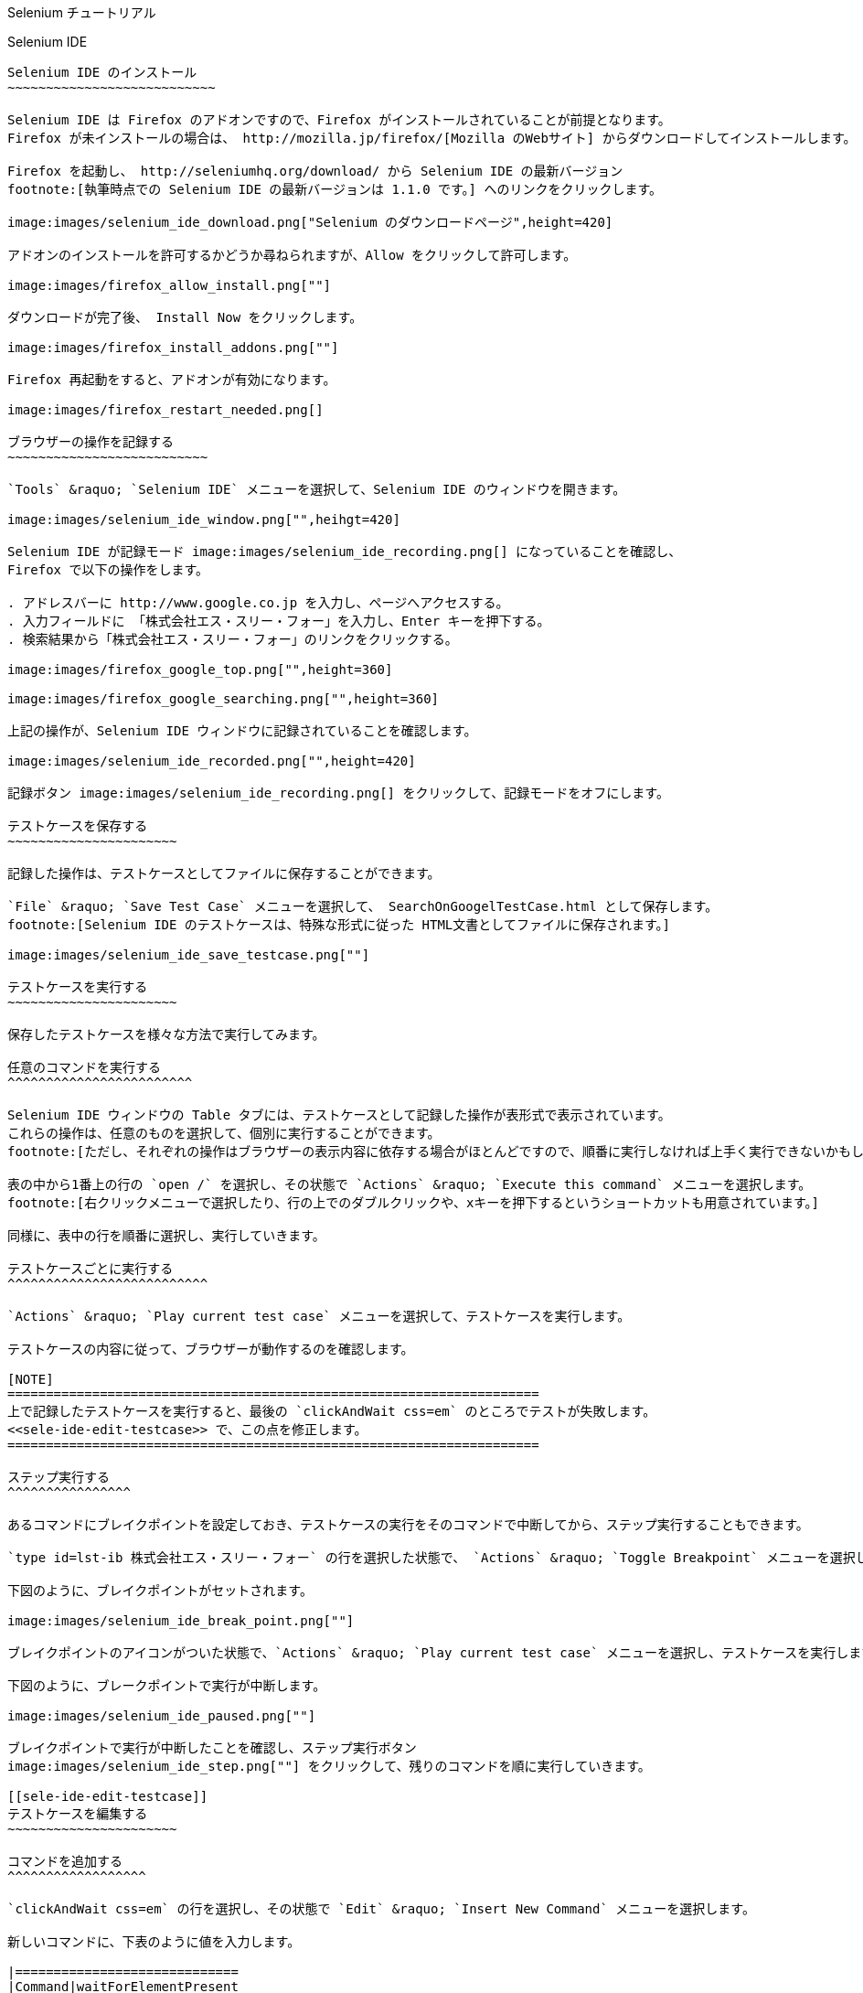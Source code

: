 Selenium チュートリアル
=======================
:doctype: article
:toc:
:icons:
:encoding: UTF-8
:lang: ja

Selenium IDE
------------

Selenium IDE のインストール
~~~~~~~~~~~~~~~~~~~~~~~~~~~

Selenium IDE は Firefox のアドオンですので、Firefox がインストールされていることが前提となります。
Firefox が未インストールの場合は、 http://mozilla.jp/firefox/[Mozilla のWebサイト] からダウンロードしてインストールします。

Firefox を起動し、 http://seleniumhq.org/download/ から Selenium IDE の最新バージョン
footnote:[執筆時点での Selenium IDE の最新バージョンは 1.1.0 です。] へのリンクをクリックします。

image:images/selenium_ide_download.png["Selenium のダウンロードページ",height=420]

アドオンのインストールを許可するかどうか尋ねられますが、Allow をクリックして許可します。

image:images/firefox_allow_install.png[""]

ダウンロードが完了後、 Install Now をクリックします。

image:images/firefox_install_addons.png[""]

Firefox 再起動をすると、アドオンが有効になります。

image:images/firefox_restart_needed.png[]

ブラウザーの操作を記録する
~~~~~~~~~~~~~~~~~~~~~~~~~~

`Tools` &raquo; `Selenium IDE` メニューを選択して、Selenium IDE のウィンドウを開きます。

image:images/selenium_ide_window.png["",heihgt=420]

Selenium IDE が記録モード image:images/selenium_ide_recording.png[] になっていることを確認し、
Firefox で以下の操作をします。

. アドレスバーに http://www.google.co.jp を入力し、ページへアクセスする。
. 入力フィールドに 「株式会社エス・スリー・フォー」を入力し、Enter キーを押下する。
. 検索結果から「株式会社エス・スリー・フォー」のリンクをクリックする。

image:images/firefox_google_top.png["",height=360]

image:images/firefox_google_searching.png["",height=360]

上記の操作が、Selenium IDE ウィンドウに記録されていることを確認します。

image:images/selenium_ide_recorded.png["",height=420]

記録ボタン image:images/selenium_ide_recording.png[] をクリックして、記録モードをオフにします。

テストケースを保存する
~~~~~~~~~~~~~~~~~~~~~~

記録した操作は、テストケースとしてファイルに保存することができます。

`File` &raquo; `Save Test Case` メニューを選択して、 SearchOnGoogelTestCase.html として保存します。
footnote:[Selenium IDE のテストケースは、特殊な形式に従った HTML文書としてファイルに保存されます。]

image:images/selenium_ide_save_testcase.png[""]

テストケースを実行する
~~~~~~~~~~~~~~~~~~~~~~

保存したテストケースを様々な方法で実行してみます。

任意のコマンドを実行する
^^^^^^^^^^^^^^^^^^^^^^^^

Selenium IDE ウィンドウの Table タブには、テストケースとして記録した操作が表形式で表示されています。
これらの操作は、任意のものを選択して、個別に実行することができます。
footnote:[ただし、それぞれの操作はブラウザーの表示内容に依存する場合がほとんどですので、順番に実行しなければ上手く実行できないかもしれません。]

表の中から1番上の行の `open /` を選択し、その状態で `Actions` &raquo; `Execute this command` メニューを選択します。
footnote:[右クリックメニューで選択したり、行の上でのダブルクリックや、xキーを押下するというショートカットも用意されています。]

同様に、表中の行を順番に選択し、実行していきます。

テストケースごとに実行する
^^^^^^^^^^^^^^^^^^^^^^^^^^

`Actions` &raquo; `Play current test case` メニューを選択して、テストケースを実行します。

テストケースの内容に従って、ブラウザーが動作するのを確認します。

[NOTE]
=====================================================================
上で記録したテストケースを実行すると、最後の `clickAndWait css=em` のところでテストが失敗します。
<<sele-ide-edit-testcase>> で、この点を修正します。
=====================================================================

ステップ実行する
^^^^^^^^^^^^^^^^

あるコマンドにブレイクポイントを設定しておき、テストケースの実行をそのコマンドで中断してから、ステップ実行することもできます。

`type id=lst-ib 株式会社エス・スリー・フォー` の行を選択した状態で、 `Actions` &raquo; `Toggle Breakpoint` メニューを選択します。

下図のように、ブレイクポイントがセットされます。

image:images/selenium_ide_break_point.png[""]

ブレイクポイントのアイコンがついた状態で、`Actions` &raquo; `Play current test case` メニューを選択し、テストケースを実行します。

下図のように、ブレークポイントで実行が中断します。

image:images/selenium_ide_paused.png[""]

ブレイクポイントで実行が中断したことを確認し、ステップ実行ボタン
image:images/selenium_ide_step.png[""] をクリックして、残りのコマンドを順に実行していきます。

[[sele-ide-edit-testcase]]
テストケースを編集する
~~~~~~~~~~~~~~~~~~~~~~

コマンドを追加する
^^^^^^^^^^^^^^^^^^

`clickAndWait css=em` の行を選択し、その状態で `Edit` &raquo; `Insert New Command` メニューを選択します。

新しいコマンドに、下表のように値を入力します。

|=============================
|Command|waitForElementPresent
|Target |css=em
|Value  |
|=============================

コマンドを編集する
^^^^^^^^^^^^^^^^^^

TODO

[[export_test_code]]
テストケースからテストコードを出力する
~~~~~~~~~~~~~~~~~~~~~~~~~~~~~~~~~~~~~~

`File` &raquo; `Export Test Case As...` &raquo; `JUnit4 (WebDriver)` メニューを選択し、 `SearchOnGoogleWDTestCase.java` として保存します。

同様に、`File` &raquo; `Export Test Case As...` &raquo; `JUnit4 (Remote Control)` メニューを選択し、 `SearchOnGoogleRCTestCase.java` として保存します。

Selenium 2.0 (WebDriver)
------------------------

ここでは、http://maven.apache.org/[Apache Maven] と http://www.eclipse.org/[Eclipse] を用いて、
Selenium 2.0 のテストを作成します。Maven と Eclipse は既にインストールされているものとします。

[[webdriver-create-project]]
プロジェクトの作成
~~~~~~~~~~~~~~~~~~

ターミナルから下記を実行します。

--------------------
$ mvn archetype:generate \
> -DarchetypeArtifactId=maven-archetype-quickstart \
> -DarchetypeGroupId=org.apache.maven.archetypes \
> -DgroupId=jp.co.s34.selenium \
> -DartifactId=webdriver-tut -DinteractiveMode=false
--------------------

実行したディレクトリーに `webdriver-tut` というディレクトリーが生成されます。

`webdriver-tut/pom.xml` を任意のエディタで以下のように編集します。

[[webdriver-pom-xml-modification]]
.webdriver-tut/pom.xml の修正内容
[source,xml]
--------------------
<project ...>
...
  <dependencies>
    <dependency>
      <groupId>junit</groupId>
      <artifactId>junit</artifactId>
      <version>4.8.2</version>                   <1>
      <scope>test</scope>
    </dependency>
    <dependency>                                 <2>
      <groupId>org.seleniumhq.selenium</groupId>
      <artifactId>selenium-java</artifactId>
      <version>2.3.1</version>
      <scope>test</scope>
    </dependency>
  </dependencies>
</project>
--------------------

<1> `junit` のバージョン番号を 4.8.2 に変更します。
<2> `selenium-java` への依存性について定義する `<dependency>` を追加します。

下記のように、`webdriver-tut` ディレクトリーに移動して、`mvn install` を実行します。

--------------------
$ cd webdriver-tut
$ mvn install
--------------------

これで、必要な JARファイルが、実行したマシン上にある Maven のローカルリポジトリにインストールされました。

Eclipse のワークスペースから Maven ローカルリポジトリを参照できるようにするため、下記のように実行します。
下記は、Eclipse のワークスペースが `$HOME/Documents/selenium-tutorial` にある場合の例です。実際の環境に合わせて実行して下さい。

--------------------
$ mvn eclipse:add-maven-repo -Declipse.workspace=$HOME/Documents/selenium-tutorial
--------------------

[NOTE]
====================
`mvn eclipse:add-maven-repo` は、ワークスペースに対して1回実行すれば十分です。プロジェクトを作成するたびに実行する必要はありません。
====================

以下を実行し、Eclipse プロジェクトに必要なファイル (`.classpath`, `.project`) を生成します。

--------------------
$ mvn eclipse:eclipse
--------------------

上のコマンドを実行すると、`webdriver-tut` ディレクトリー配下に `.classpath`, `.project` が出来ていることを確認して下さい。

Eclipseを起動し、ワークスペースを開きます。さらに、ワークベンチを開きます。

image:images/eclipse_workbench_initial.png["",height=420]

Eclipse のメニューから、`File` &raquo; `Import` メニューで、`Existing Projects into Workspace` を選択し `Next` をクリックします。

image:images/eclipse_import_select.png["",height=420]

mvn コマンドで出来た `webdriver-tut` ディレクトリーを指定し、`Finish` をクリックします。

image:images/eclipse_import_project.png["",height=420]

`Package Explorer` に `webdriver-tut` プロジェクトが出来ていることを確認して下さい。

image:images/eclipse_project_imported.png["",height=420]

テストコードの作成
~~~~~~~~~~~~~~~~~~

<<export_test_code>> でエクスポートしたテストコードをインポートし、それに編集を加えてテストコードを作成します。

まず、<<export_test_code>> でエクスポートした `SearchOnGoogleWDTestCase.java` を、
`Pacage Explorer` の `webdriver-tut` &raquo; `src/test/java` &raquo; `jp.co.s34.selenium` 上にドラッグ&amp;ドロップします。

image:images/eclipse_selenium_package.png["",height=420]

以下のダイアログが表示され、ファイルをコピーするかリンクを作るか尋ねられますが、デフォルトの `Copy files`のまま `OK` をクリックします。

image:images/eclipse_file_operation.png[""]

`SearchOnGoogleWDTestCase.java` をダブルクリックして、エディターで開きます。

image:images/eclipse_testcase_opened.png["",height=420]

インポートした `SearchOnGoogleWDTestCase.java` は、そのままではコンパイルが通らないなど、修正すべき点がいくつかあります。

* パッケージ名が正しくない
* `String` 型変数 `baseUrl` の値が空になっている
* アクセスする Webページの URI が正しくない
* 使用しないクラスがインポートされている

以降、これらを修正します。

パッケージ名の修正
^^^^^^^^^^^^^^^^^^

コンパイルエラーが発生しているのは、パッケージ名を定義している以下の箇所です。

------------------------------
package com.example.tests;
------------------------------

クイックフィックスアイコン
image:images/eclipse_quick_fix.png[""] をクリックし、
`Change package declaration to jp.co.s34.selenium` を選択します。

`baseUrl` の修正
^^^^^^^^^^^^^^^^

[source,java]
.修正前
--------------------
...
public class SearchOnGoogleWDTestCase {
	private WebDriver driver;
	private String baseUrl="";                        /* <1> */
...
--------------------

<1> baseUrl が空文字で初期化されています。

[source,java]
.修正後
--------------------
...
public class SearchOnGoogleWDTestCase {
	private WebDriver driver;
	private String baseUrl="http://www.google.co.jp"; /* <1> */
...
--------------------

<1> baseUrl を `http://www.google.co.jp` で初期化します。

アクセス先の URI の修正
^^^^^^^^^^^^^^^^^^^^^^^

[source,java]
.修正前
--------------------
...
	@Test
	public void testSearchOnGoogleWDTestCase() throws Exception {
		driver.get("/");              /* <1> */
...
--------------------

<1> アクセス先 URI の値が不正です。

[source,java]
.修正後
--------------------
...
	@Test
	public void testSearchOnGoogleWDTestCase() throws Exception {
		driver.get(baseUrl + "/");    /* <1> */
...
--------------------

<1> `baseUrl` と連結して、アクセス先 URI を正しい値にします。

インポートするクラスの整理
^^^^^^^^^^^^^^^^^^^^^^^^^^

`Source` &raquo; `Organize Imports` メニューを選択します。

以上を修正すると、`SearchOnGoogleWDTestCase.java` は下のようになります。

[source,java]
.`SearchOnGoogleWDTestCase.java`
--------------------
package jp.co.s34.selenium;

import static org.junit.Assert.fail;

import java.util.concurrent.TimeUnit;

import org.junit.After;
import org.junit.Before;
import org.junit.Test;
import org.openqa.selenium.By;
import org.openqa.selenium.NoSuchElementException;
import org.openqa.selenium.WebDriver;
import org.openqa.selenium.firefox.FirefoxDriver;

public class SearchOnGoogleWDTestCase {
	private WebDriver driver;
	private String baseUrl="http://www.google.co.jp";
	private StringBuffer verificationErrors = new StringBuffer();
	@Before
	public void setUp() throws Exception {
		driver = new FirefoxDriver();
		driver.manage().timeouts().implicitlyWait(30, TimeUnit.SECONDS);
	}

	@Test
	public void testSearchOnGoogleTestCase() throws Exception {
		driver.get(baseUrl + "/");
		driver.findElement(By.id("lst-ib")).clear();
		driver.findElement(By.id("lst-ib")).sendKeys("株式会社エス・スリー・フォー");
		for (int second = 0;; second++) {
			if (second >= 60) fail("timeout");
			try { if (isElementPresent(By.cssSelector("em"))) break; } catch (Exception e) {}
			Thread.sleep(1000);
		}

		driver.findElement(By.cssSelector("em")).click();
	}

	@After
	public void tearDown() throws Exception {
		driver.quit();
		String verificationErrorString = verificationErrors.toString();
		if (!"".equals(verificationErrorString)) {
			fail(verificationErrorString);
		}
	}

	private boolean isElementPresent(By by) {
		try {
			driver.findElement(by);
			return true;
		} catch (NoSuchElementException e) {
			return false;
		}
	}
}
--------------------

`File` &raquo; `Save` メニューを選択して、`SearchOnGoogleWDTestCase.java` の変更を保存します。

テストコードの実行
~~~~~~~~~~~~~~~~~~

`Package Explorer` の `webdriver-tut` &raquo; `src/test/java` &raquo;
`jp.co.s34.selenium` &raquo; `SearchOnGoogleWDTestCase.java` 上で右クリックし、
`Run As...` &raquo; `JUnit Test` メニューを選択します。

Firefox が起動し、テストが自動的に実行されることを確認します。

また、Eclipse では JUnitビューが開かれ、以下のようにテスト結果が表示されます。

image:images/eclipse_junit_view.png["",height=420]

Selenium 1.0 (Remote Control)
-----------------------------

プロジェクトの作成
~~~~~~~~~~~~~~~~~~

プロジェクト作成の手順は、<<webdriver-create-project>> のものと同様の流れです。

ターミナルから下記を実行します。

--------------------
$ mvn archetype:generate \
> -DarchetypeArtifactId=maven-archetype-quickstart \
> -DarchetypeGroupId=org.apache.maven.archetypes \
> -DgroupId=jp.co.s34.selenium \
> -DartifactId=selenium-rc-tut -DinteractiveMode=false
--------------------

実行したディレクトリーに `selenium-rc-tut` というディレクトリーが生成されます。

`selenium-rc-tut/pom.xml` を任意のエディタで以下のように編集します。

[[selenium-rc-pom-xml-modification]]
.selenium-rc-tut/pom.xml の修正内容
[source,xml]
--------------------
<project ...>
...
  <dependencies>
    <dependency>
      <groupId>junit</groupId>
      <artifactId>junit</artifactId>
      <version>4.8.2</version>                   <1>
      <scope>test</scope>
    </dependency>
    <dependency>                                 <2>
      <groupId>org.seleniumhq.selenium</groupId>
      <artifactId>selenium-java</artifactId>
      <version>2.3.1</version>
      <scope>test</scope>
    </dependency>
    <dependency>                                 <3>
      <groupId>org.seleniumhq.selenium</groupId>
      <artifactId>selenium-server</artifactId>
      <version>2.3.1</version>
      <scope>test</scope>
    </dependency>
  </dependencies>
</project>
--------------------

<1> `junit` のバージョン番号を 4.8.2 に変更します。
<2> `selenium-java` への依存性について定義する `<dependency>` を追加します。
<3> `selenium-server` への依存性について定義する `<dependency>` を追加します。

下記のように、`selenium-rc-tut` ディレクトリーに移動して、`mvn install` を実行します。

--------------------
$ cd selenium-rc-tut
$ mvn install
--------------------

以下を実行し、Eclipse プロジェクトに必要なファイル (`.classpath`, `.project`) を生成します。

--------------------
$ mvn eclipse:eclipse
--------------------

Eclipse の `File` &raquo; `Import` メニューから、ウィザードに従って `selenium-rc-tut` ディレクトリーをインポートします。

`Package Explorer` に `selenium-rc-tut` プロジェクトが出来ていることを確認して下さい。

image:images/eclipse_rc_project_imported.png["",height=420]

テストコードの作成
~~~~~~~~~~~~~~~~~~

<<export_test_code>> でエクスポートしたテストコードをインポートし、それに編集を加えてテストコードを作成します。

まず、<<export_test_code>> でエクスポートした `SearchOnGoogleRCTestCase.java` を、
`Pacage Explorer` の `selenium-rc-tut` &raquo; `src/test/java` &raquo; `jp.co.s34.selenium` 上にドラッグ&amp;ドロップします。

ファイルをコピーするかリンクを作るか尋ねられますが、デフォルトの `Copy files`のまま `OK` をクリックします。

`SearchOnGoogleRCTestCase.java` をダブルクリックして、エディターで開きます。

* パッケージ名が正しくない
* Deprecated な API を使用している
* 使用しないクラスがインポートされている

パッケージ名の修正
^^^^^^^^^^^^^^^^^^

コンパイルエラーが発生しているのは、パッケージ名を定義している以下の箇所です。

[source,java]
------------------------------
package com.example.tests;
------------------------------

クイックフィックスアイコン
image:images/eclipse_quick_fix.png[""] をクリックし、
`Change package declaration to jp.co.s34.selenium` を選択します。

Deprecated な API の使用を許可する
^^^^^^^^^^^^^^^^^^^^^^^^^^^^^^^^^^

下記の行で image:images/eclipse_quick_fix.png[""] をクリックし、 `Add @SuppressWarnings deprecation to SearchOnGoogleRCTestCase` を選択します。

[source,java]
------------------------------
public class SearchOnGoogleRCTestCase extends SeleneseTestCase {
------------------------------

インポートするクラスの整理
^^^^^^^^^^^^^^^^^^^^^^^^^^

`Source` &raquo; `Organize Imports` メニューを選択します。

以上を修正すると、`SearchOnGoogleRCTestCase.java` は下のようになります。

[source,java]
.`SearchOnGoogleRCTestCase.java`
--------------------
package jp.co.s34.selenium;

import org.junit.After;
import org.junit.Before;
import org.junit.Test;

import com.thoughtworks.selenium.DefaultSelenium;
import com.thoughtworks.selenium.SeleneseTestCase;

@SuppressWarnings("deprecation")
public class SearchOnGoogleRCTestCase extends SeleneseTestCase {
	@Before
	public void setUp() throws Exception {
		selenium = new DefaultSelenium("localhost", 4444, "*chrome", "http://www.google.co.jp/");
		selenium.start();
	}

	@Test
	public void testSearchOnGoogleRCTestCase() throws Exception {
		selenium.open("/");
		selenium.type("id=lst-ib", "株式会社エス・スリー・フォー");
		for (int second = 0;; second++) {
			if (second >= 60) fail("timeout");
			try { if (selenium.isElementPresent("css=em")) break; } catch (Exception e) {}
			Thread.sleep(1000);
		}

		selenium.click("css=em");
		selenium.waitForPageToLoad("30000");
	}

	@After
	public void tearDown() throws Exception {
		selenium.stop();
	}
}
--------------------

`File` &raquo; `Save` メニューを選択して、`SearchOnGoogleRCTestCase.java` の変更を保存します。

テストコードの実行
~~~~~~~~~~~~~~~~~~

Selenium 1.0 (Remote Control) では、
クライアントであるテストコードを実行する前に、サーバーを起動する必要があります。

Remote Control サーバーの起動
^^^^^^^^^^^^^^^^^^^^^^^^^^^^

`Run` &raquo; `Run Configurations...` メニューを選択します。

image:images/eclipse_run_configurations.png["",height=420]

左側のペインから `Java Application` を選択し、その状態で新規作成アイコン image:images/eclipse_new_configuration.png[""] をクリックします。

以下のように、各項目に対して値を入力します。

|=====================================================
|Name       |Selenium RC Server
|Project    |selenium-rc-tut
|Main class |org.openqa.selenium.server.SeleniumServer
|=====================================================

入力後、 `Apply`をクリックして設定を保存してから、`Run` をクリックします。

しばらくして、 `Console` ビューに以下のようなログが表示されれば、サーバーの起動が完了となります。

image:images/eclipse_rc_server_started.png[""]

Remote Control クライアント (テストコード) の起動
^^^^^^^^^^^^^^^^^^^^^^^^^^^^^^^^^^^^^^^^^^^^^^^^^

`Package Explorer` の `selenium-rc-tut` &raquo; `src/test/java` &raquo;
`jp.co.s34.selenium` &raquo; `SearchOnGoogleRCTestCase.java` 上で右クリックし、
`Run As...` &raquo; `JUnit Test` メニューを選択します。

Firefox が起動し、テストが自動的に実行されることを確認します。

Selenium Grid
-------------

TODO
